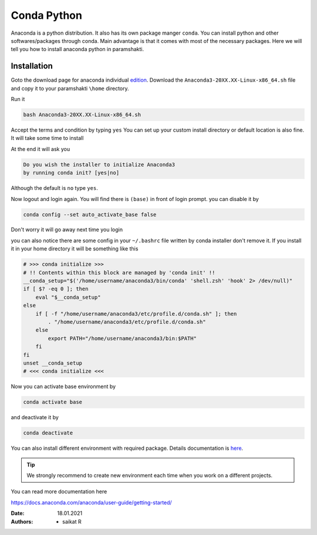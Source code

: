 .. _condasetup:

Conda Python
=============

Anaconda is a python distribution. It also has its own package manger ``conda``.
You can install python and other softwares/packages through conda. Main advantage is that 
it comes with most of the necessary packages. 
Here we will tell you how to install anaconda python in paramshakti. 

Installation
------------

Goto the download page for anaconda individual `edition <https://www.anaconda.com/products/individual>`_.
Download the ``Anaconda3-20XX.XX-Linux-x86_64.sh`` file and copy it to your paramshakti ``\home`` directory.

Run it 

.. code-block:: bash

	bash Anaconda3-20XX.XX-Linux-x86_64.sh

Accept the terms and condition by typing ``yes``
You can set up your custom install directory or default location is also fine.
It will take some time to install 

At the end it will ask you 

.. code-block:: bash

	Do you wish the installer to initialize Anaconda3
	by running conda init? [yes|no]

Although the default is ``no`` type ``yes``.

Now logout and login again. You will find there is ``(base)`` in front of login prompt.
you can disable it by 

.. code-block:: bash

	conda config --set auto_activate_base false

Don't worry it will go away next time you login

you can also notice there are some config in your ``~/.bashrc`` file written by conda installer don't remove it.
If you install it in your home directory it will be something like this

.. code-block:: bash

	# >>> conda initialize >>>
	# !! Contents within this block are managed by 'conda init' !!
	__conda_setup="$('/home/username/anaconda3/bin/conda' 'shell.zsh' 'hook' 2> /dev/null)"
	if [ $? -eq 0 ]; then
	    eval "$__conda_setup"
	else
	    if [ -f "/home/username/anaconda3/etc/profile.d/conda.sh" ]; then
	        . "/home/username/anaconda3/etc/profile.d/conda.sh"
	    else
	        export PATH="/home/username/anaconda3/bin:$PATH"
	    fi
	fi
	unset __conda_setup
	# <<< conda initialize <<<

Now you can activate base environment by 

.. code-block:: bash

	conda activate base 

and deactivate it by 

.. code-block:: bash

	conda deactivate


You can also install different environment with required package.
Details documentation is `here <https://docs.conda.io/projects/conda/en/latest/user-guide/tasks/manage-environments.html>`_.

.. tip:: 

	We strongly recommend to create new environment each time when you work on a different projects. 

You can read more documentation here 

`<https://docs.anaconda.com/anaconda/user-guide/getting-started/>`_



:Date: 18.01.2021
:Authors: - saikat R